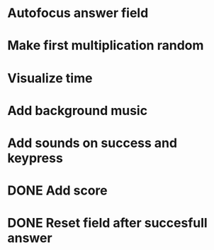 * Autofocus answer field
* Make first multiplication random
* Visualize time
* Add background music
* Add sounds on success and keypress


* DONE Add score
* DONE Reset field after succesfull answer

